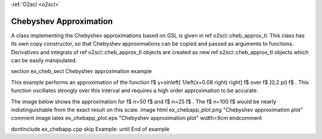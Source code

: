 :ref:`O2scl <o2scl>`

Chebyshev Approximation
=======================

A class implementing the Chebyshev approximations based on GSL is
given in \ref o2scl::cheb_approx_tl. This class has its own copy
constructor, so that Chebyshev approximations can be copied and
passed as arguments to functions. Derivatives and integrals of
\ref o2scl::cheb_approx_tl objects are created as new \ref
o2scl::cheb_approx_tl objects which can be easily manipulated.

\section ex_cheb_sect Chebyshev approximation example

This example performs an approximation of the function \f$
y=\sin\left[ 1/\left(x+0.08 \right) \right] \f$ over \f$ [0,2 \pi] \f$
. This function oscillates strongly over this interval and 
requires a high order approximation to be accurate.

The image below shows the approximation for \f$ n=50 \f$
and \f$ n=25 \f$ . The \f$ n=100 \f$ would be nearly 
indistinguishable from the exact result on this scale.
\image html ex_chebapp_plot.png "Chebyshev approximation plot"
\comment
\image latex ex_chebapp_plot.eps "Chebyshev approximation plot" width=9cm
\endcomment

\dontinclude ex_chebapp.cpp
\skip Example:
\until End of example
